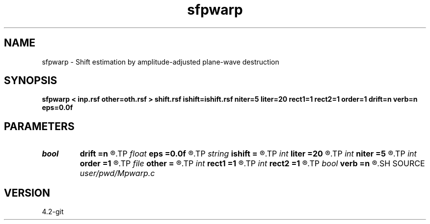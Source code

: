 .TH sfpwarp 1  "APRIL 2023" Madagascar "Madagascar Manuals"
.SH NAME
sfpwarp \- Shift estimation by amplitude-adjusted plane-wave destruction 
.SH SYNOPSIS
.B sfpwarp < inp.rsf other=oth.rsf > shift.rsf ishift=ishift.rsf niter=5 liter=20 rect1=1 rect2=1 order=1 drift=n verb=n eps=0.0f
.SH PARAMETERS
.PD 0
.TP
.I bool   
.B drift
.B =n
.R  [y/n]	if shift filter
.TP
.I float  
.B eps
.B =0.0f
.R  	regularization
.TP
.I string 
.B ishift
.B =
.R  	initial shift (auxiliary input file name)
.TP
.I int    
.B liter
.B =20
.R  	number of linear iterations
.TP
.I int    
.B niter
.B =5
.R  	number of iterations
.TP
.I int    
.B order
.B =1
.R  	accuracy order
.TP
.I file   
.B other
.B =
.R  	auxiliary input file name
.TP
.I int    
.B rect1
.B =1
.R  	shift smoothness on 1st axis
.TP
.I int    
.B rect2
.B =1
.R  	shift smoothness on 2nd axis
.TP
.I bool   
.B verb
.B =n
.R  [y/n]	verbosity flag
.SH SOURCE
.I user/pwd/Mpwarp.c
.SH VERSION
4.2-git

